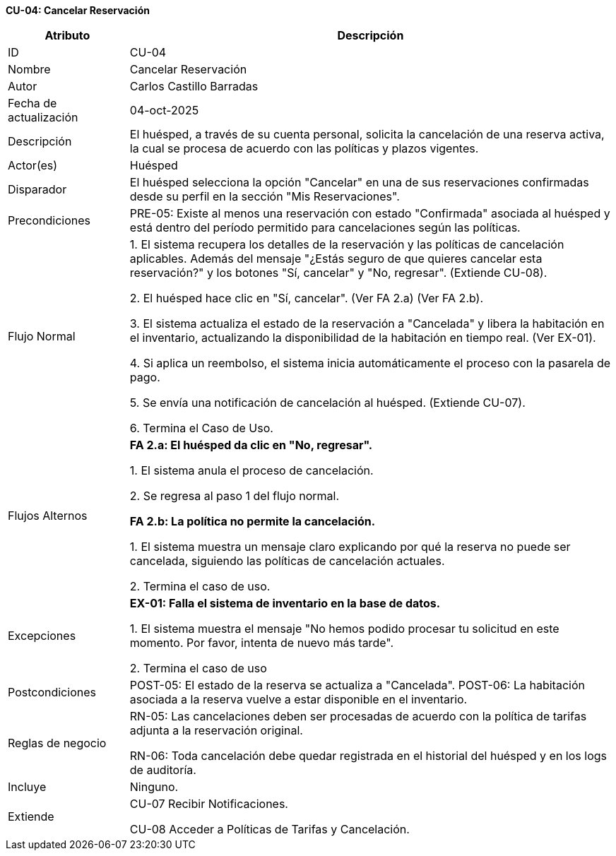 *CU-04: Cancelar Reservación*

[width="100%", cols="1,4", options="header"]
|===
|Atributo |Descripción

|ID
|CU-04

|Nombre
|Cancelar Reservación

|Autor
|Carlos Castillo Barradas

|Fecha de actualización
|04-oct-2025

|Descripción
|El huésped, a través de su cuenta personal, solicita la cancelación de una reserva activa, la cual se procesa de acuerdo con las políticas y plazos vigentes.

|Actor(es)
|Huésped

|Disparador
|El huésped selecciona la opción "Cancelar" en una de sus reservaciones confirmadas desde su perfil en la sección "Mis Reservaciones".

|Precondiciones
|
PRE-05: Existe al menos una reservación con estado "Confirmada" asociada al huésped y está dentro del período permitido para cancelaciones según las políticas.

|Flujo Normal
|
1. El sistema recupera los detalles de la reservación y las políticas de cancelación aplicables. Además del mensaje "¿Estás seguro de que quieres cancelar esta reservación?" y los botones "Sí, cancelar" y "No, regresar". (Extiende CU-08).

2. El huésped hace clic en "Sí, cancelar". (Ver FA 2.a) (Ver FA 2.b).

3. El sistema actualiza el estado de la reservación a "Cancelada" y libera la habitación en el inventario, actualizando la disponibilidad de la habitación en tiempo real. (Ver EX-01).

4. Si aplica un reembolso, el sistema inicia automáticamente el proceso con la pasarela de pago.

5. Se envía una notificación de cancelación al huésped. (Extiende CU-07).

6. Termina el Caso de Uso.

|Flujos Alternos
|
*FA 2.a: El huésped da clic en "No, regresar".*

1. El sistema anula el proceso de cancelación.

2. Se regresa al paso 1 del flujo normal.

*FA 2.b: La política no permite la cancelación.*

1. El sistema muestra un mensaje claro explicando por qué la reserva no puede ser cancelada, siguiendo las políticas de cancelación actuales.

2. Termina el caso de uso.

|Excepciones
|
*EX-01: Falla el sistema de inventario en la base de datos.*

1. El sistema muestra el mensaje "No hemos podido procesar tu solicitud en este momento. Por favor, intenta de nuevo más tarde".

2. Termina el caso de uso

|Postcondiciones
|
POST-05: El estado de la reserva se actualiza a "Cancelada".
POST-06: La habitación asociada a la reserva vuelve a estar disponible en el inventario.

|Reglas de negocio
|
RN-05: Las cancelaciones deben ser procesadas de acuerdo con la política de tarifas adjunta a la reservación original.

RN-06: Toda cancelación debe quedar registrada en el historial del huésped y en los logs de auditoría.

|Incluye
|Ninguno.

|Extiende
|
CU-07 Recibir Notificaciones.

CU-08 Acceder a Políticas de Tarifas y Cancelación.

|===